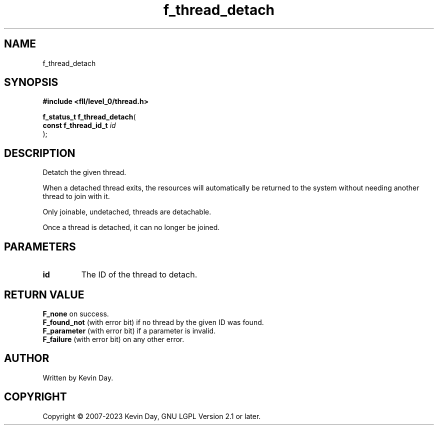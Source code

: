 .TH f_thread_detach "3" "July 2023" "FLL - Featureless Linux Library 0.6.8" "Library Functions"
.SH "NAME"
f_thread_detach
.SH SYNOPSIS
.nf
.B #include <fll/level_0/thread.h>
.sp
\fBf_status_t f_thread_detach\fP(
    \fBconst f_thread_id_t \fP\fIid\fP
);
.fi
.SH DESCRIPTION
.PP
Detatch the given thread.
.PP
When a detached thread exits, the resources will automatically be returned to the system without needing another thread to join with it.
.PP
Only joinable, undetached, threads are detachable.
.PP
Once a thread is detached, it can no longer be joined.
.SH PARAMETERS
.TP
.B id
The ID of the thread to detach.

.SH RETURN VALUE
.PP
\fBF_none\fP on success.
.br
\fBF_found_not\fP (with error bit) if no thread by the given ID was found.
.br
\fBF_parameter\fP (with error bit) if a parameter is invalid.
.br
\fBF_failure\fP (with error bit) on any other error.
.SH AUTHOR
Written by Kevin Day.
.SH COPYRIGHT
.PP
Copyright \(co 2007-2023 Kevin Day, GNU LGPL Version 2.1 or later.
